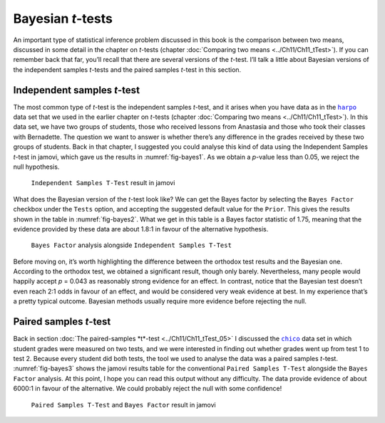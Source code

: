 .. sectionauthor:: `Danielle J. Navarro <https://djnavarro.net/>`_ and `David R. Foxcroft <https://www.davidfoxcroft.com/>`_

Bayesian *t*-tests
------------------

An important type of statistical inference problem discussed in this book is
the comparison between two means, discussed in some detail in the chapter on
*t*-tests (chapter :doc:`Comparing two means <../Ch11/Ch11_tTest>`). If you can
remember back that far, you’ll recall that there are several versions of the
*t*-test. I’ll talk a little about Bayesian versions of the independent samples
*t*-tests and the paired samples *t*-test in this section.

Independent samples *t*-test
~~~~~~~~~~~~~~~~~~~~~~~~~~~~

The most common type of *t*-test is the independent samples *t*-test, and it
arises when you have data as in the |harpo|_ data set that we used in the
earlier chapter on *t*-tests (chapter :doc:`Comparing two means
<../Ch11/Ch11_tTest>`). In this data set, we have two groups of students, those
who received lessons from Anastasia and those who took their classes with
Bernadette. The question we want to answer is whether there’s any difference in
the grades received by these two groups of students. Back in that chapter, I
suggested you could analyse this kind of data using the Independent Samples
*t*-test in jamovi, which gave us the results in :numref:`fig-bayes1`. As we
obtain a *p*-value less than \0.05, we reject the null hypothesis.

.. ----------------------------------------------------------------------------

.. figure:: ../_images/lsj_bayes1.*
   :alt: ``Independent Samples T-Test`` result in jamovi
   :name: fig-bayes1

   ``Independent Samples T-Test`` result in jamovi
   
.. ----------------------------------------------------------------------------

What does the Bayesian version of the *t*-test look like? We can get the Bayes
factor by selecting the ``Bayes Factor`` checkbox under the ``Tests`` option, and
accepting the suggested default value for the ``Prior``. This gives the results
shown in the table in :numref:`fig-bayes2`. What we get in this table is a
Bayes factor statistic of 1.75, meaning that the evidence provided by these
data are about 1.8:1 in favour of the alternative hypothesis.

.. ----------------------------------------------------------------------------

.. figure:: ../_images/lsj_bayes2.*
   :alt: ``Bayes Factor`` analysis alongside ``Independent Samples T-Test``
   :name: fig-bayes2

   ``Bayes Factor`` analysis alongside ``Independent Samples T-Test``
   
.. ----------------------------------------------------------------------------

Before moving on, it’s worth highlighting the difference between the orthodox
test results and the Bayesian one. According to the orthodox test, we obtained
a significant result, though only barely. Nevertheless, many people would
happily accept *p* = 0.043 as reasonably strong evidence for an effect. In
contrast, notice that the Bayesian test doesn’t even reach 2:1 odds in favour
of an effect, and would be considered very weak evidence at best. In my
experience that’s a pretty typical outcome. Bayesian methods usually require
more evidence before rejecting the null.

Paired samples *t*-test
~~~~~~~~~~~~~~~~~~~~~~~

Back in section :doc:`The paired-samples *t*-test <../Ch11/Ch11_tTest_05>` I
discussed the |chico|_ data set in which student grades were measured on two
tests, and we were interested in finding out whether grades went up from test
1 to test 2. Because every student did both tests, the tool we used to analyse
the data was a paired samples *t*-test. :numref:`fig-bayes3` shows the jamovi
results table for the conventional ``Paired Samples T-Test`` alongside the
``Bayes Factor`` analysis. At this point, I hope you can read this output
without any difficulty. The data provide evidence of about 6000:1 in favour of
the alternative. We could probably reject the null with some confidence!

.. ----------------------------------------------------------------------------

.. figure:: ../_images/lsj_bayes3.*
   :alt: ``Paired Samples T-Test`` and ``Bayes Factor`` result in jamovi
   :name: fig-bayes3

   ``Paired Samples T-Test`` and ``Bayes Factor`` result in jamovi
   
.. ----------------------------------------------------------------------------

.. |chico|                             replace:: ``chico``
.. _chico:                             ../_static/data/chico.omv

.. |harpo|                             replace:: ``harpo``
.. _harpo:                             ../_static/data/harpo.omv
